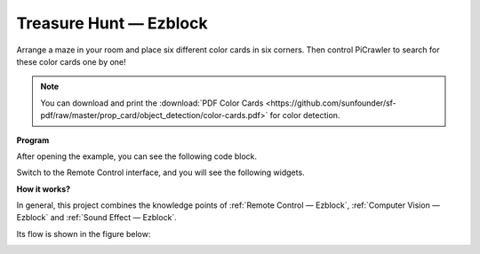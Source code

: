 Treasure Hunt — Ezblock
============================


Arrange a maze in your room and place six different color cards in six corners. Then control PiCrawler to search for these color cards one by one!

.. note:: You can download and print the :download:`PDF Color Cards <https://github.com/sunfounder/sf-pdf/raw/master/prop_card/object_detection/color-cards.pdf>` for color detection.

**Program**

After opening the example, you can see the following code block.

.. image:: media/sp210928_181036.png
    :width: 800

Switch to the Remote Control interface, and you will see the following widgets.

.. image:: media/sp210928_181134.png
    :width: 800


**How it works?**

In general, this project combines the knowledge points of :ref:`Remote Control — Ezblock`, :ref:`Computer Vision — Ezblock` and :ref:`Sound Effect — Ezblock`.

Its flow is shown in the figure below:

.. image:: ../image/treasure_hunt.png
    :width: 600